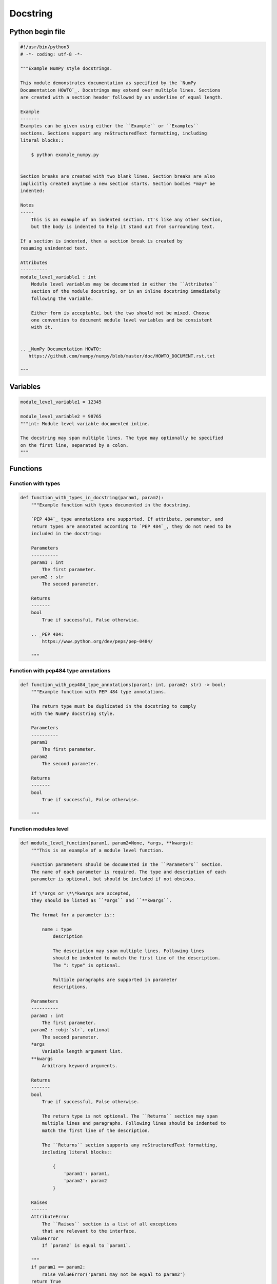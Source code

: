 =========
Docstring
=========

.. comments .. contents:: :local:

Python begin file
=================

.. code-block:: python

   #!/usr/bin/python3
   # -*- coding: utf-8 -*-

   """Example NumPy style docstrings.

   This module demonstrates documentation as specified by the `NumPy
   Documentation HOWTO`_. Docstrings may extend over multiple lines. Sections
   are created with a section header followed by an underline of equal length.

   Example
   -------
   Examples can be given using either the ``Example`` or ``Examples``
   sections. Sections support any reStructuredText formatting, including
   literal blocks::

       $ python example_numpy.py


   Section breaks are created with two blank lines. Section breaks are also
   implicitly created anytime a new section starts. Section bodies *may* be
   indented:

   Notes
   -----
       This is an example of an indented section. It's like any other section,
       but the body is indented to help it stand out from surrounding text.

   If a section is indented, then a section break is created by
   resuming unindented text.

   Attributes
   ----------
   module_level_variable1 : int
       Module level variables may be documented in either the ``Attributes``
       section of the module docstring, or in an inline docstring immediately
       following the variable.

       Either form is acceptable, but the two should not be mixed. Choose
       one convention to document module level variables and be consistent
       with it.


   .. _NumPy Documentation HOWTO:
      https://github.com/numpy/numpy/blob/master/doc/HOWTO_DOCUMENT.rst.txt

   """

Variables
=========


.. code-block:: python

   module_level_variable1 = 12345

   module_level_variable2 = 98765
   """int: Module level variable documented inline.

   The docstring may span multiple lines. The type may optionally be specified
   on the first line, separated by a colon.
   """

Functions
=========

Function with types
-------------------

.. code-block:: python

   def function_with_types_in_docstring(param1, param2):
       """Example function with types documented in the docstring.

       `PEP 484`_ type annotations are supported. If attribute, parameter, and
       return types are annotated according to `PEP 484`_, they do not need to be
       included in the docstring:

       Parameters
       ----------
       param1 : int
           The first parameter.
       param2 : str
           The second parameter.

       Returns
       -------
       bool
           True if successful, False otherwise.

       .. _PEP 484:
           https://www.python.org/dev/peps/pep-0484/

       """

Function with pep484 type annotations
-------------------------------------

.. code-block:: python

   def function_with_pep484_type_annotations(param1: int, param2: str) -> bool:
       """Example function with PEP 484 type annotations.

       The return type must be duplicated in the docstring to comply
       with the NumPy docstring style.

       Parameters
       ----------
       param1
           The first parameter.
       param2
           The second parameter.

       Returns
       -------
       bool
           True if successful, False otherwise.

       """

Function modules level
----------------------

.. code-block:: python

   def module_level_function(param1, param2=None, *args, **kwargs):
       """This is an example of a module level function.

       Function parameters should be documented in the ``Parameters`` section.
       The name of each parameter is required. The type and description of each
       parameter is optional, but should be included if not obvious.

       If \*args or \*\*kwargs are accepted,
       they should be listed as ``*args`` and ``**kwargs``.

       The format for a parameter is::

           name : type
               description

               The description may span multiple lines. Following lines
               should be indented to match the first line of the description.
               The ": type" is optional.

               Multiple paragraphs are supported in parameter
               descriptions.

       Parameters
       ----------
       param1 : int
           The first parameter.
       param2 : :obj:`str`, optional
           The second parameter.
       *args
           Variable length argument list.
       **kwargs
           Arbitrary keyword arguments.

       Returns
       -------
       bool
           True if successful, False otherwise.

           The return type is not optional. The ``Returns`` section may span
           multiple lines and paragraphs. Following lines should be indented to
           match the first line of the description.

           The ``Returns`` section supports any reStructuredText formatting,
           including literal blocks::

               {
                   'param1': param1,
                   'param2': param2
               }

       Raises
       ------
       AttributeError
           The ``Raises`` section is a list of all exceptions
           that are relevant to the interface.
       ValueError
           If `param2` is equal to `param1`.

       """
       if param1 == param2:
           raise ValueError('param1 may not be equal to param2')
       return True

Function - other examples
-------------------------

.. code-block:: python

   def example_generator(n):
       """Generators have a ``Yields`` section instead of a ``Returns`` section.

       Parameters
       ----------
       n : int
           The upper limit of the range to generate, from 0 to `n` - 1.

       Yields
       ------
       int
           The next number in the range of 0 to `n` - 1.

       Examples
       --------
       Examples should be written in doctest format, and should illustrate how
       to use the function.

       >>> print([i for i in example_generator(4)])
       [0, 1, 2, 3]

       """
       for i in range(n):
           yield i

.. code-block:: python

   class ExampleError(Exception):
       """Exceptions are documented in the same way as classes.

       The __init__ method may be documented in either the class level
       docstring, or as a docstring on the __init__ method itself.

       Either form is acceptable, but the two should not be mixed. Choose one
       convention to document the __init__ method and be consistent with it.

       Note
       ----
       Do not include the `self` parameter in the ``Parameters`` section.

       Parameters
       ----------
       msg : str
           Human readable string describing the exception.
       code : :obj:`int`, optional
           Numeric error code.

       Attributes
       ----------
       msg : str
           Human readable string describing the exception.
       code : int
           Numeric error code.

       """

       def __init__(self, msg, code):
           self.msg = msg
           self.code = code

Class
=====

.. code-block:: python

   class ExampleClass(object):
       """The summary line for a class docstring should fit on one line.

       If the class has public attributes, they may be documented here
       in an ``Attributes`` section and follow the same formatting as a
       function's ``Args`` section. Alternatively, attributes may be documented
       inline with the attribute's declaration (see __init__ method below).

       Properties created with the ``@property`` decorator should be documented
       in the property's getter method.

       Attributes
       ----------
       attr1 : str
           Description of `attr1`.
       attr2 : :obj:`int`, optional
           Description of `attr2`.

       """

       def __init__(self, param1, param2, param3):
           """Example of docstring on the __init__ method.

           The __init__ method may be documented in either the class level
           docstring, or as a docstring on the __init__ method itself.

           Either form is acceptable, but the two should not be mixed. Choose one
           convention to document the __init__ method and be consistent with it.

           Note
           ----
           Do not include the `self` parameter in the ``Parameters`` section.

           Parameters
           ----------
           param1 : str
               Description of `param1`.
           param2 : :obj:`list` of :obj:`str`
               Description of `param2`. Multiple
               lines are supported.
           param3 : :obj:`int`, optional
               Description of `param3`.

           """
           self.attr1 = param1
           self.attr2 = param2
           self.attr3 = param3  #: Doc comment *inline* with attribute

           #: list of str: Doc comment *before* attribute, with type specified
           self.attr4 = ["attr4"]

           self.attr5 = None
           """str: Docstring *after* attribute, with type specified."""

       @property
       def readonly_property(self):
           """str: Properties should be documented in their getter method."""
           return "readonly_property"

       @property
       def readwrite_property(self):
           """:obj:`list` of :obj:`str`: Properties with both a getter and setter
           should only be documented in their getter method.

           If the setter method contains notable behavior, it should be
           mentioned here.
           """
           return ["readwrite_property"]

       @readwrite_property.setter
       def readwrite_property(self, value):
           value

       def example_method(self, param1, param2):
           """Class methods are similar to regular functions.

           Note
           ----
           Do not include the `self` parameter in the ``Parameters`` section.

           Parameters
           ----------
           param1
               The first parameter.
           param2
               The second parameter.

           Returns
           -------
           bool
               True if successful, False otherwise.

           """
           return True

       def __special__(self):
           """By default special members with docstrings are not included.

           Special members are any methods or attributes that start with and
           end with a double underscore. Any special member with a docstring
           will be included in the output, if
           ``napoleon_include_special_with_doc`` is set to True.

           This behavior can be enabled by changing the following setting in
           Sphinx's conf.py::

               napoleon_include_special_with_doc = True

           """
           pass

       def __special_without_docstring__(self):
           pass

       def _private(self):
           """By default private members are not included.

           Private members are any methods or attributes that start with an
           underscore and are *not* special. By default they are not included
           in the output.

           This behavior can be changed such that private members *are* included
           by changing the following setting in Sphinx's conf.py::

               napoleon_include_private_with_doc = True

           """
           pass

       def _private_without_docstring(self):
           pass
